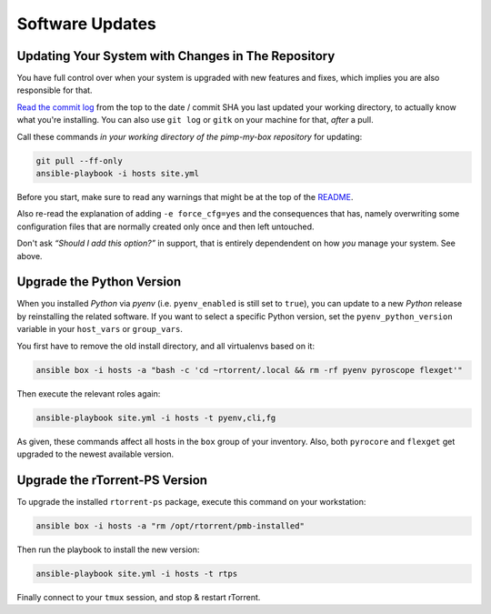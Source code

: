 Software Updates
================

Updating Your System with Changes in The Repository
---------------------------------------------------

You have full control over when your system is upgraded with new
features and fixes, which implies you are also responsible for that.

`Read the commit log`_ from the top to the date / commit SHA you last
updated your working directory, to actually know what you're installing.
You can also use ``git log`` or ``gitk`` on your machine for that,
*after* a pull.

Call these commands *in your working directory of the pimp-my-box repository* for
updating:

.. code-block:: shell

    git pull --ff-only
    ansible-playbook -i hosts site.yml

Before you start, make sure to read any warnings that might be at the
top of the `README`_.

Also re-read the explanation of adding ``-e force_cfg=yes`` and the
consequences that has, namely overwriting some configuration files that
are normally created only once and then left untouched.

Don't ask *“Should I add this option?”* in support, that is entirely
dependendent on how *you* manage your system. See above.

.. _Read the commit log: https://github.com/pyroscope/pimp-my-box/commits/master
.. _`README`: https://github.com/pyroscope/pimp-my-box#pimp-my-box


Upgrade the Python Version
--------------------------

When you installed *Python* via *pyenv* (i.e. ``pyenv_enabled`` is still
set to ``true``), you can update to a new *Python* release by
reinstalling the related software. If you want to select a specific
Python version, set the ``pyenv_python_version`` variable in your
``host_vars`` or ``group_vars``.

You first have to remove the old install directory, and all virtualenvs
based on it:

.. code-block:: shell

    ansible box -i hosts -a "bash -c 'cd ~rtorrent/.local && rm -rf pyenv pyroscope flexget'"

Then execute the relevant roles again:

.. code-block:: shell

    ansible-playbook site.yml -i hosts -t pyenv,cli,fg

As given, these commands affect all hosts in the ``box`` group of your
inventory. Also, both ``pyrocore`` and ``flexget`` get upgraded to the
newest available version.


Upgrade the rTorrent-PS Version
-------------------------------

To upgrade the installed ``rtorrent-ps`` package, execute this command
on your workstation:

.. code-block:: shell

    ansible box -i hosts -a "rm /opt/rtorrent/pmb-installed"

Then run the playbook to install the new version:

.. code-block:: shell

    ansible-playbook site.yml -i hosts -t rtps

Finally connect to your ``tmux`` session, and stop & restart rTorrent.
